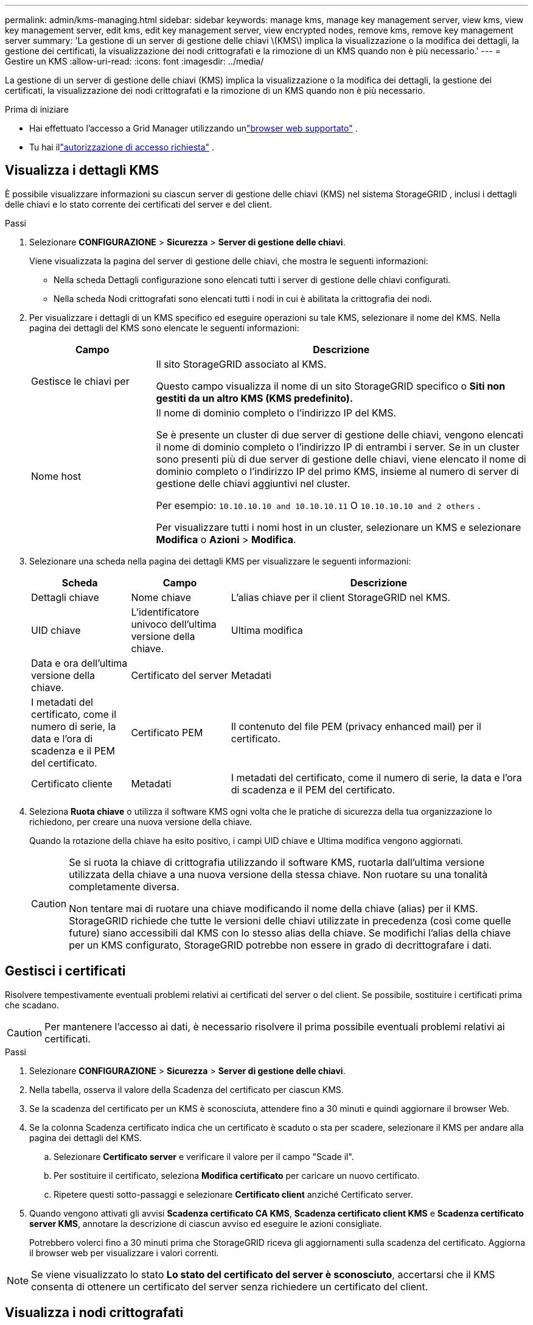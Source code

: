 ---
permalink: admin/kms-managing.html 
sidebar: sidebar 
keywords: manage kms, manage key management server, view kms, view key management server, edit kms, edit key management server, view encrypted nodes, remove kms, remove key management server 
summary: 'La gestione di un server di gestione delle chiavi \(KMS\) implica la visualizzazione o la modifica dei dettagli, la gestione dei certificati, la visualizzazione dei nodi crittografati e la rimozione di un KMS quando non è più necessario.' 
---
= Gestire un KMS
:allow-uri-read: 
:icons: font
:imagesdir: ../media/


[role="lead"]
La gestione di un server di gestione delle chiavi (KMS) implica la visualizzazione o la modifica dei dettagli, la gestione dei certificati, la visualizzazione dei nodi crittografati e la rimozione di un KMS quando non è più necessario.

.Prima di iniziare
* Hai effettuato l'accesso a Grid Manager utilizzando unlink:../admin/web-browser-requirements.html["browser web supportato"] .
* Tu hai illink:admin-group-permissions.html["autorizzazione di accesso richiesta"] .




== Visualizza i dettagli KMS

È possibile visualizzare informazioni su ciascun server di gestione delle chiavi (KMS) nel sistema StorageGRID , inclusi i dettagli delle chiavi e lo stato corrente dei certificati del server e del client.

.Passi
. Selezionare *CONFIGURAZIONE* > *Sicurezza* > *Server di gestione delle chiavi*.
+
Viene visualizzata la pagina del server di gestione delle chiavi, che mostra le seguenti informazioni:

+
** Nella scheda Dettagli configurazione sono elencati tutti i server di gestione delle chiavi configurati.
** Nella scheda Nodi crittografati sono elencati tutti i nodi in cui è abilitata la crittografia dei nodi.


. Per visualizzare i dettagli di un KMS specifico ed eseguire operazioni su tale KMS, selezionare il nome del KMS.  Nella pagina dei dettagli del KMS sono elencate le seguenti informazioni:
+
[cols="1a,3a"]
|===
| Campo | Descrizione 


 a| 
Gestisce le chiavi per
 a| 
Il sito StorageGRID associato al KMS.

Questo campo visualizza il nome di un sito StorageGRID specifico o *Siti non gestiti da un altro KMS (KMS predefinito).*



 a| 
Nome host
 a| 
Il nome di dominio completo o l'indirizzo IP del KMS.

Se è presente un cluster di due server di gestione delle chiavi, vengono elencati il nome di dominio completo o l'indirizzo IP di entrambi i server.  Se in un cluster sono presenti più di due server di gestione delle chiavi, viene elencato il nome di dominio completo o l'indirizzo IP del primo KMS, insieme al numero di server di gestione delle chiavi aggiuntivi nel cluster.

Per esempio: `10.10.10.10 and 10.10.10.11` O `10.10.10.10 and 2 others` .

Per visualizzare tutti i nomi host in un cluster, selezionare un KMS e selezionare *Modifica* o *Azioni* > *Modifica*.

|===
. Selezionare una scheda nella pagina dei dettagli KMS per visualizzare le seguenti informazioni:
+
[cols="1a,1a,3a"]
|===
| Scheda | Campo | Descrizione 


 a| 
Dettagli chiave
 a| 
Nome chiave
 a| 
L'alias chiave per il client StorageGRID nel KMS.



 a| 
UID chiave
 a| 
L'identificatore univoco dell'ultima versione della chiave.



 a| 
Ultima modifica
 a| 
Data e ora dell'ultima versione della chiave.



 a| 
Certificato del server
 a| 
Metadati
 a| 
I metadati del certificato, come il numero di serie, la data e l'ora di scadenza e il PEM del certificato.



 a| 
Certificato PEM
 a| 
Il contenuto del file PEM (privacy enhanced mail) per il certificato.



 a| 
Certificato cliente
 a| 
Metadati
 a| 
I metadati del certificato, come il numero di serie, la data e l'ora di scadenza e il PEM del certificato.



 a| 
Certificato PEM
 a| 
Il contenuto del file PEM (privacy enhanced mail) per il certificato.

|===
. [[rotate-key]]Seleziona *Ruota chiave* o utilizza il software KMS ogni volta che le pratiche di sicurezza della tua organizzazione lo richiedono, per creare una nuova versione della chiave.
+
Quando la rotazione della chiave ha esito positivo, i campi UID chiave e Ultima modifica vengono aggiornati.

+
[CAUTION]
====
Se si ruota la chiave di crittografia utilizzando il software KMS, ruotarla dall'ultima versione utilizzata della chiave a una nuova versione della stessa chiave.  Non ruotare su una tonalità completamente diversa.

Non tentare mai di ruotare una chiave modificando il nome della chiave (alias) per il KMS.  StorageGRID richiede che tutte le versioni delle chiavi utilizzate in precedenza (così come quelle future) siano accessibili dal KMS con lo stesso alias della chiave.  Se modifichi l'alias della chiave per un KMS configurato, StorageGRID potrebbe non essere in grado di decrittografare i dati.

====




== Gestisci i certificati

Risolvere tempestivamente eventuali problemi relativi ai certificati del server o del client.  Se possibile, sostituire i certificati prima che scadano.


CAUTION: Per mantenere l'accesso ai dati, è necessario risolvere il prima possibile eventuali problemi relativi ai certificati.

.Passi
. Selezionare *CONFIGURAZIONE* > *Sicurezza* > *Server di gestione delle chiavi*.
. Nella tabella, osserva il valore della Scadenza del certificato per ciascun KMS.
. Se la scadenza del certificato per un KMS è sconosciuta, attendere fino a 30 minuti e quindi aggiornare il browser Web.
. Se la colonna Scadenza certificato indica che un certificato è scaduto o sta per scadere, selezionare il KMS per andare alla pagina dei dettagli del KMS.
+
.. Selezionare *Certificato server* e verificare il valore per il campo "Scade il".
.. Per sostituire il certificato, seleziona *Modifica certificato* per caricare un nuovo certificato.
.. Ripetere questi sotto-passaggi e selezionare *Certificato client* anziché Certificato server.


. Quando vengono attivati gli avvisi *Scadenza certificato CA KMS*, *Scadenza certificato client KMS* e *Scadenza certificato server KMS*, annotare la descrizione di ciascun avviso ed eseguire le azioni consigliate.
+
Potrebbero volerci fino a 30 minuti prima che StorageGRID riceva gli aggiornamenti sulla scadenza del certificato.  Aggiorna il browser web per visualizzare i valori correnti.




NOTE: Se viene visualizzato lo stato *Lo stato del certificato del server è sconosciuto*, accertarsi che il KMS consenta di ottenere un certificato del server senza richiedere un certificato del client.



== Visualizza i nodi crittografati

È possibile visualizzare informazioni sui nodi dell'appliance nel sistema StorageGRID in cui è abilitata l'impostazione *Crittografia nodi*.

.Passi
. Selezionare *CONFIGURAZIONE* > *Sicurezza* > *Server di gestione delle chiavi*.
+
Viene visualizzata la pagina Key Management Server.  La scheda Dettagli configurazione mostra tutti i server di gestione delle chiavi che sono stati configurati.

. Nella parte superiore della pagina, seleziona la scheda *Nodi crittografati*.
+
Nella scheda Nodi crittografati sono elencati i nodi dell'appliance nel sistema StorageGRID in cui è abilitata l'impostazione *Crittografia nodi*.

. Esaminare le informazioni nella tabella per ciascun nodo dell'appliance.
+
[cols="1a,3a"]
|===
| Colonna | Descrizione 


 a| 
Nome del nodo
 a| 
Il nome del nodo dell'appliance.



 a| 
Tipo di nodo
 a| 
Tipo di nodo: Storage, Admin o Gateway.



 a| 
Sito
 a| 
Nome del sito StorageGRID in cui è installato il nodo.



 a| 
Nome KMS
 a| 
Nome descrittivo del KMS utilizzato per il nodo.

Se non è elencato alcun KMS, selezionare la scheda Dettagli configurazione per aggiungerne uno.

link:kms-adding.html["Aggiungere un server di gestione delle chiavi (KMS)"]



 a| 
UID chiave
 a| 
ID univoco della chiave di crittografia utilizzata per crittografare e decrittografare i dati sul nodo dell'appliance.  Per visualizzare l'intero UID della chiave, selezionare il testo.

Un trattino (--) indica che l'UID della chiave è sconosciuto, probabilmente a causa di un problema di connessione tra il nodo dell'appliance e il KMS.



 a| 
Stato
 a| 
Lo stato della connessione tra il KMS e il nodo dell'appliance.  Se il nodo è connesso, il timestamp viene aggiornato ogni 30 minuti.  Dopo le modifiche alla configurazione KMS, potrebbero essere necessari diversi minuti prima che lo stato della connessione venga aggiornato.

*Nota:* aggiorna il browser web per visualizzare i nuovi valori.

|===
. Se la colonna Stato indica un problema KMS, risolverlo immediatamente.
+
Durante le normali operazioni KMS, lo stato sarà *Connesso a KMS*.  Se un nodo è disconnesso dalla rete, viene visualizzato lo stato di connessione del nodo (Amministrativamente inattivo o Sconosciuto).

+
Altri messaggi di stato corrispondono agli avvisi StorageGRID con gli stessi nomi:

+
** Impossibile caricare la configurazione KMS
** Errore di connettività KMS
** Nome della chiave di crittografia KMS non trovato
** Rotazione della chiave di crittografia KMS non riuscita
** La chiave KMS non è riuscita a decrittografare un volume dell'appliance
** KMS non è configurato


+
Eseguire le azioni consigliate per questi avvisi.




CAUTION: È necessario risolvere immediatamente qualsiasi problema per garantire la completa protezione dei dati.



== Modifica un KMS

Potrebbe essere necessario modificare la configurazione di un server di gestione delle chiavi, ad esempio se un certificato sta per scadere.

.Prima di iniziare
* Se si prevede di aggiornare il sito selezionato per un KMS, è necessario aver esaminato illink:kms-considerations-for-changing-for-site.html["considerazioni sulla modifica del KMS per un sito"] .
* Hai effettuato l'accesso a Grid Manager utilizzando unlink:../admin/web-browser-requirements.html["browser web supportato"] .
* Tu hai illink:admin-group-permissions.html["Permesso di accesso root"] .


.Passi
. Selezionare *CONFIGURAZIONE* > *Sicurezza* > *Server di gestione delle chiavi*.
+
Viene visualizzata la pagina Server di gestione delle chiavi, che mostra tutti i server di gestione delle chiavi configurati.

. Seleziona il KMS che vuoi modificare e seleziona *Azioni* > *Modifica*.
+
È anche possibile modificare un KMS selezionando il nome del KMS nella tabella e selezionando *Modifica* nella pagina dei dettagli del KMS.

. Facoltativamente, aggiornare i dettagli nel *Passaggio 1 (Dettagli KMS)* della procedura guidata Modifica un server di gestione delle chiavi.
+
[cols="1a,3a"]
|===
| Campo | Descrizione 


 a| 
Nome KMS
 a| 
Un nome descrittivo che ti aiuti a identificare questo KMS.  Deve contenere tra 1 e 64 caratteri.



 a| 
Nome chiave
 a| 
L'alias chiave esatto per il client StorageGRID nel KMS.  Deve contenere tra 1 e 255 caratteri.

Solo in rari casi è necessario modificare il nome della chiave.  Ad esempio, è necessario modificare il nome della chiave se l'alias è stato rinominato nel KMS o se tutte le versioni della chiave precedente sono state copiate nella cronologia delle versioni del nuovo alias.



 a| 
Gestisce le chiavi per
 a| 
Se stai modificando un KMS specifico del sito e non hai ancora un KMS predefinito, seleziona facoltativamente *Siti non gestiti da un altro KMS (KMS predefinito)*.  Questa selezione converte un KMS specifico del sito nel KMS predefinito, che verrà applicato a tutti i siti che non dispongono di un KMS dedicato e a tutti i siti aggiunti in un'espansione.

*Nota:* se stai modificando un KMS specifico di un sito, non puoi selezionare un altro sito.  Se stai modificando il KMS predefinito, non puoi selezionare un sito specifico.



 a| 
Porta
 a| 
La porta utilizzata dal server KMS per le comunicazioni KMIP (Key Management Interoperability Protocol).  Il valore predefinito è 5696, che è la porta standard KMIP.



 a| 
Nome host
 a| 
Il nome di dominio completo o l'indirizzo IP per il KMS.

*Nota:* il campo Subject Alternative Name (SAN) del certificato del server deve includere l'FQDN o l'indirizzo IP immesso qui.  In caso contrario, StorageGRID non sarà in grado di connettersi al KMS o a tutti i server in un cluster KMS.

|===
. Se si sta configurando un cluster KMS, selezionare *Aggiungi un altro nome host* per aggiungere un nome host per ciascun server nel cluster.
. Selezionare *Continua*.
+
Viene visualizzato il passaggio 2 (Carica certificato server) della procedura guidata Modifica un server di gestione delle chiavi.

. Se è necessario sostituire il certificato del server, selezionare *Sfoglia* e caricare il nuovo file.
. Selezionare *Continua*.
+
Viene visualizzato il passaggio 3 (Caricamento dei certificati client) della procedura guidata Modifica un server di gestione delle chiavi.

. Se è necessario sostituire il certificato client e la chiave privata del certificato client, selezionare *Sfoglia* e caricare i nuovi file.
. Seleziona *Test e salva*.
+
Vengono testate le connessioni tra il server di gestione delle chiavi e tutti i nodi dell'appliance crittografati tramite nodo nei siti interessati.  Se tutte le connessioni dei nodi sono valide e la chiave corretta viene trovata sul KMS, il server di gestione delle chiavi viene aggiunto alla tabella nella pagina Server di gestione delle chiavi.

. Se viene visualizzato un messaggio di errore, rivedere i dettagli del messaggio e selezionare *OK*.
+
Ad esempio, potresti ricevere un errore 422: Entità non elaborabile se il sito selezionato per questo KMS è già gestito da un altro KMS o se un test di connessione non è riuscito.

. Se è necessario salvare la configurazione corrente prima di risolvere gli errori di connessione, selezionare *Forza salvataggio*.
+

CAUTION: Selezionando *Forza salvataggio* la configurazione KMS viene salvata, ma non viene testata la connessione esterna da ciascun dispositivo a quel KMS.  Se si verifica un problema con la configurazione, potrebbe non essere possibile riavviare i nodi dell'appliance in cui è abilitata la crittografia dei nodi nel sito interessato.  Potresti perdere l'accesso ai tuoi dati finché i problemi non saranno risolti.

+
La configurazione KMS è stata salvata.

. Rivedi l'avviso di conferma e seleziona *OK* se sei sicuro di voler forzare il salvataggio della configurazione.
+
La configurazione KMS viene salvata, ma la connessione al KMS non viene testata.





== Rimuovere un server di gestione delle chiavi (KMS)

In alcuni casi potrebbe essere necessario rimuovere un server di gestione delle chiavi.  Ad esempio, potresti voler rimuovere un KMS specifico di un sito se hai dismesso il sito.

.Prima di iniziare
* Hai esaminato illink:kms-considerations-and-requirements.html["considerazioni e requisiti per l'utilizzo di un server di gestione delle chiavi"] .
* Hai effettuato l'accesso a Grid Manager utilizzando unlink:../admin/web-browser-requirements.html["browser web supportato"] .
* Tu hai illink:admin-group-permissions.html["Permesso di accesso root"] .


.Informazioni su questo compito
È possibile rimuovere un KMS nei seguenti casi:

* È possibile rimuovere un KMS specifico del sito se il sito è stato dismesso o se non include nodi appliance con crittografia dei nodi abilitata.
* È possibile rimuovere il KMS predefinito se per ogni sito che dispone di nodi appliance con crittografia dei nodi abilitata esiste già un KMS specifico.


.Passi
. Selezionare *CONFIGURAZIONE* > *Sicurezza* > *Server di gestione delle chiavi*.
+
Viene visualizzata la pagina Server di gestione delle chiavi, che mostra tutti i server di gestione delle chiavi configurati.

. Seleziona il KMS che vuoi rimuovere e seleziona *Azioni* > *Rimuovi*.
+
È anche possibile rimuovere un KMS selezionando il nome del KMS nella tabella e selezionando *Rimuovi* dalla pagina dei dettagli del KMS.

. Conferma che quanto segue è vero:
+
** Si sta rimuovendo un KMS specifico del sito per un sito che non dispone di alcun nodo appliance con crittografia del nodo abilitata.
** Stai rimuovendo il KMS predefinito, ma per ogni sito esiste già un KMS specifico con crittografia dei nodi.


. Selezionare *Sì*.
+
La configurazione KMS è stata rimossa.


